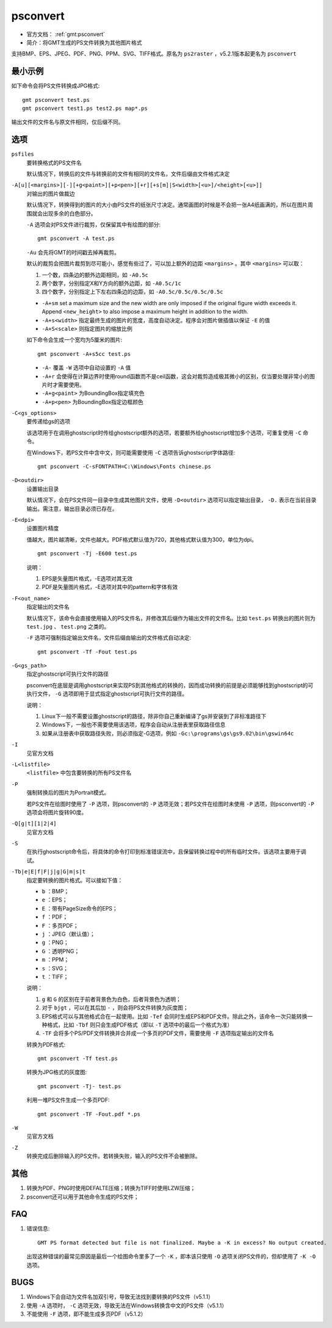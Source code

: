 .. index:: !psconvert

psconvert
=========

- 官方文档： :ref:`gmt:psconvert`
- 简介：将GMT生成的PS文件转换为其他图片格式

支持BMP、EPS、JPEG、PDF、PNG、PPM、SVG、TIFF格式。原名为 ``ps2raster`` ，v5.2.1版本起更名为 ``psconvert``

最小示例
--------

如下命令会将PS文件转换成JPG格式::

    gmt psconvert test.ps
    gmt psconvert test1.ps test2.ps map*.ps

输出文件的文件名与原文件相同，仅后缀不同。

选项
----

``psfiles``
    要转换格式的PS文件名

    默认情况下，转换后的文件与转换前的文件有相同的文件名，文件后缀由文件格式决定

``-A[u][<margins>][-][+g<paint>][+p<pen>][+r][+s[m]|S<width>[<u>]/<height>[<u>]]``
    对输出的图片做裁边

    默认情况下，转换得到的图片的大小由PS文件的纸张尺寸决定。通常画图的时候是不会把一张A4纸画满的，所以在图片周围就会出现多余的白色部分。

    ``-A`` 选项会对PS文件进行裁剪，仅保留其中有绘图的部分::

        gmt psconvert -A test.ps

    ``-Au`` 会先将GMT的时间戳去掉再裁剪。

    默认的裁剪会把图片裁剪到尽可能小，感觉有些过了，可以加上额外的边距 ``<margins>`` 。其中 ``<margins>`` 可以取：

    #. 一个数，四条边的额外边距相同，如 ``-A0.5c``
    #. 两个数字，分别指定X和Y方向的额外边距，如 ``-A0.5c/1c``
    #. 四个数字，分别指定上下左右四条边的边距，如 ``-A0.5c/0.5c/0.5c/0.5c``

    - ``-A+sm`` set a maximum size and the new width are only imposed if the original figure width exceeds it. Append ``<new_height>`` to also impose a maximum height in addition to the width.
    - ``-A+s<width>`` 指定最终生成的图片的宽度，高度自动决定。程序会对图片做插值以保证 ``-E`` 的值
    - ``-A+S<scale>`` 则指定图片的缩放比例

    如下命令会生成一个宽均为5厘米的图片::

        gmt psconvert -A+s5cc test.ps

    - ``-A-`` 覆盖 ``-W`` 选项中自动设置的 ``-A`` 值
    - ``-A+r`` 会使得在计算边界时使用round函数而不是ceil函数，这会对裁剪造成极其微小的区别，仅当要处理非常小的图片时才需要使用。
    - ``-A+g<paint>`` 为BoundingBox指定填充色
    - ``-A+p<pen>`` 为BoundingBox指定边框颜色

``-C<gs_options>``
    要传递给gs的选项

    该选项用于在调用ghostscript时传给ghostscript额外的选项，若要额外给ghostscript增加多个选项，可重复使用 ``-C`` 命令。

    在Windows下，若PS文件中含中文，则可能需要使用 ``-C`` 选项告诉ghostscript字体路径::

        gmt psconvert -C-sFONTPATH=C:\Windows\Fonts chinese.ps

``-D<outdir>``
    设置输出目录

    默认情况下，会在PS文件同一目录中生成其他图片文件，使用 ``-D<outdir>`` 选项可以指定输出目录， ``-D.`` 表示在当前目录输出。需注意，输出目录必须已存在。

``-E<dpi>``
    设置图片精度

    值越大，图片越清晰，文件也越大。PDF格式默认值为720，其他格式默认值为300，单位为dpi。

    ::

        gmt psconvert -Tj -E600 test.ps

    说明：

    #. EPS是矢量图片格式，-E选项对其无效
    #. PDF是矢量图片格式，-E选项对其中的pattern和字体有效

``-F<out_name>``
    指定输出的文件名

    默认情况下，该命令会直接使用输入的PS文件名，并修改其后缀作为输出文件的文件名。比如 ``test.ps`` 转换出的图片则为 ``test.jpg`` 、  ``test.png`` 之类的。

    ``-F`` 选项可强制指定输出文件名，文件后缀由输出的文件格式自动决定::

        gmt psconvert -Tf -Fout test.ps

``-G<gs_path>``
    指定ghostscript可执行文件的路径

    psconvert在底层是调用ghostscript来实现PS到其他格式的转换的，因而成功转换的前提是必须能够找到ghostscript的可执行文件， ``-G`` 选项即用于显式指定ghostscript可执行文件的路径。

    说明：

    #. Linux下一般不需要设置ghostscript的路径，除非你自己重新编译了gs并安装到了非标准路径下
    #. Windows下，一般也不需要使用该选项，程序会自动从注册表里获取路径信息
    #. 如果从注册表中获取路径失败，则必须指定-G选项，例如 ``-Gc:\programs\gs\gs9.02\bin\gswin64c``

``-I``
    见官方文档

``-L<listfile>``
    ``<listfile>`` 中包含要转换的所有PS文件名

``-P``
    强制转换后的图片为Portrait模式。

    若PS文件在绘图时使用了 ``-P`` 选项，则psconvert的 ``-P`` 选项无效；若PS文件在绘图时未使用 ``-P`` 选项，则psconvert的 ``-P`` 选项会将图片旋转90度。

``-Q[g|t][1|2|4]``
    见官方文档

``-S``
    在执行ghostscript命令后，将具体的命令打印到标准错误流中，且保留转换过程中的所有临时文件。该选项主要用于调试。


``-Tb|e|E|f|F|j|g|G|m|s|t``
    指定要转换的图片格式。可以接如下值：

    - ``b`` ：BMP；
    - ``e`` ：EPS；
    - ``E`` ：带有PageSize命令的EPS；
    - ``f`` ：PDF；
    - ``F`` ：多页PDF；
    - ``j`` ：JPEG（默认值）；
    - ``g`` ：PNG；
    - ``G`` ：透明PNG；
    - ``m`` ：PPM；
    - ``s`` ：SVG；
    - ``t`` ：TIFF；

    说明：

    #. ``g`` 和 ``G`` 的区别在于前者背景色为白色，后者背景色为透明；
    #. 对于 ``bjgt`` ，可以在其后加 ``-`` ，则会将PS文件转换为灰度图；
    #. EPS格式可以与其他格式合在一起使用。比如 ``-Tef`` 会同时生成EPS和PDF文件。除此之外，该命令一次只能转换一种格式，比如 ``-Tbf`` 则只会生成PDF格式（即以 ``-T`` 选项中的最后一个格式为准）
    #. ``-TF`` 会将多个PS/PDF文件转换并合并成一个多页的PDF文件，需要使用 ``-F`` 选项指定输出的文件名

    转换为PDF格式::

        gmt psconvert -Tf test.ps

    转换为JPG格式的灰度图::

        gmt psconvert -Tj- test.ps

    利用一堆PS文件生成一个多页PDF::

        gmt psconvert -TF -Fout.pdf *.ps

``-W``
    见官方文档

``-Z``
    转换完成后删除输入的PS文件。若转换失败，输入的PS文件不会被删除。

其他
----

#. 转换为PDF、PNG时使用DEFALTE压缩；转换为TIFF时使用LZW压缩；
#. psconvert还可以用于其他命令生成的PS文件；

FAQ
---

#. 错误信息::

       GMT PS format detected but file is not finalized. Maybe a -K in excess? No output created.

   出现这种错误的最常见原因是最后一个绘图命令里多了一个 ``-K`` ，即本该只使用 ``-O`` 选项关闭PS文件的，但却使用了 ``-K -O`` 选项。

BUGS
----

#. Windows下会自动为文件名加双引号，导致无法找到要转换的PS文件（v5.1.1）
#. 使用 ``-A`` 选项时， ``-C`` 选项无效，导致无法在Windows转换含中文的PS文件（v5.1.1）
#. 不能使用 ``-F`` 选项，即不能生成多页PDF（v5.1.2）
